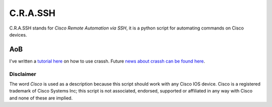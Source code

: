 C.R.A.SSH 
=========
C.R.A.SSH stands for *Cisco Remote Automation via SSH*, it is a python script for automating commands on Cisco devices.

|build-status|




AoB
---

I've written a `tutorial here`_ on how to use crassh. Future `news about crassh can be found here`_.




Disclaimer
^^^^^^^^^^

The word *Cisco* is used as a description because this script should work with any Cisco IOS device. Cisco is a registered trademark of Cisco Systems Inc; this script is not associated, endorsed, supported or affiliated in any way with Cisco and none of these are implied.

.. Links

.. _`tutorial here`: http://www.linickx.com/3980/automating-cisco-commands-with-c-r-a-ssh
.. _`news about crassh can be found here`: http://www.linickx.com/tag/crassh

.. |build-status| image:: https://travis-ci.org/linickx/crassh.svg
   :target: https://travis-ci.org/linickx/crassh
   :alt: Travis CI: continuous integration status
